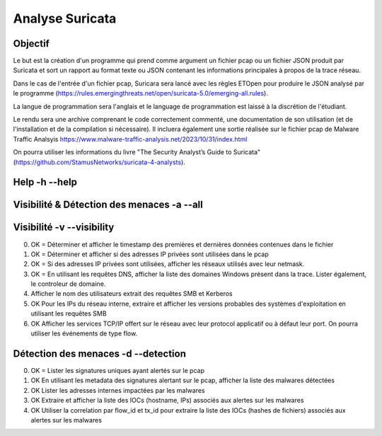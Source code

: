 ================
Analyse Suricata
================

Objectif
========

Le but est la création d'un programme qui prend comme argument un fichier pcap ou un fichier JSON
produit par Suricata et sort un rapport au format texte ou JSON contenant les informations principales
à propos de la trace réseau.

Dans le cas de l'entrée d'un fichier pcap, Suricara sera lancé avec les règles ETOpen pour
produire le JSON analysé par le programme (https://rules.emergingthreats.net/open/suricata-5.0/emerging-all.rules).


La langue de programmation sera l'anglais et le language de programmation est laissé à la
discrétion de l'étudiant.

Le rendu sera une archive comprenant le code correctement commenté, une documentation de son
utilisation (et de l'installation et de la compilation si nécessaire).
Il incluera également une sortie réalisée sur le fichier pcap
de Malware Traffic Analsyis https://www.malware-traffic-analysis.net/2023/10/31/index.html


On pourra utiliser les informations du livre "The Security Analyst’s Guide to Suricata"
(https://github.com/StamusNetworks/suricata-4-analysts).

Help -h --help
====

Visibilité & Détection des menaces -a --all
==================================

Visibilité -v --visibility
==========

0. OK = Déterminer et afficher le timestamp des premières et dernières données contenues dans le fichier

1. OK = Déterminer et afficher si des adresses IP privées sont utilisées dans le pcap

2. OK = Si des adresses IP privées sont utilisées, afficher les réseaux utilisés avec leur netmask.

3. OK = En utilisant les requêtes DNS, afficher la liste des domaines Windows présent dans la trace. Lister également, le controleur de domaine.

4. Afficher le nom des utilisateurs extrait des requêtes SMB et Kerberos

5. OK Pour les IPs du réseau interne, extraire et afficher les versions probables des systèmes d'exploitation en utilisant les requêtes SMB

6. OK Afficher les services TCP/IP offert sur le réseau avec leur protocol applicatif ou à défaut leur port. On pourra utiliser les événements de type flow.



Détection des menaces -d --detection
=====================

0. OK = Lister les signatures uniques ayant alertés sur le pcap

1. OK En utilisant les metadata des signatures alertant sur le pcap, afficher la liste des malwares détectées

2. OK Lister les adresses internes impactées par les malwares

3. OK Extraire et afficher la liste des IOCs (hostname, IPs) associés aux alertes sur les malwares

4. OK Utiliser la correlation par flow_id et tx_id pour extraire la liste des IOCs (hashes de fichiers) associés aux alertes sur les malwares
